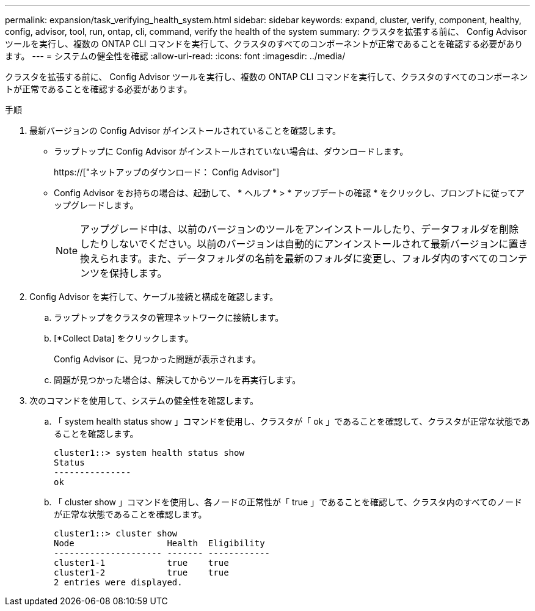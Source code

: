 ---
permalink: expansion/task_verifying_health_system.html 
sidebar: sidebar 
keywords: expand, cluster, verify, component, healthy, config, advisor, tool, run, ontap, cli, command, verify the health of the system 
summary: クラスタを拡張する前に、 Config Advisor ツールを実行し、複数の ONTAP CLI コマンドを実行して、クラスタのすべてのコンポーネントが正常であることを確認する必要があります。 
---
= システムの健全性を確認
:allow-uri-read: 
:icons: font
:imagesdir: ../media/


[role="lead"]
クラスタを拡張する前に、 Config Advisor ツールを実行し、複数の ONTAP CLI コマンドを実行して、クラスタのすべてのコンポーネントが正常であることを確認する必要があります。

.手順
. 最新バージョンの Config Advisor がインストールされていることを確認します。
+
** ラップトップに Config Advisor がインストールされていない場合は、ダウンロードします。
+
https://["ネットアップのダウンロード： Config Advisor"]

** Config Advisor をお持ちの場合は、起動して、 * ヘルプ * > * アップデートの確認 * をクリックし、プロンプトに従ってアップグレードします。
+
[NOTE]
====
アップグレード中は、以前のバージョンのツールをアンインストールしたり、データフォルダを削除したりしないでください。以前のバージョンは自動的にアンインストールされて最新バージョンに置き換えられます。また、データフォルダの名前を最新のフォルダに変更し、フォルダ内のすべてのコンテンツを保持します。

====


. Config Advisor を実行して、ケーブル接続と構成を確認します。
+
.. ラップトップをクラスタの管理ネットワークに接続します。
.. [*Collect Data] をクリックします。
+
Config Advisor に、見つかった問題が表示されます。

.. 問題が見つかった場合は、解決してからツールを再実行します。


. 次のコマンドを使用して、システムの健全性を確認します。
+
.. 「 system health status show 」コマンドを使用し、クラスタが「 ok 」であることを確認して、クラスタが正常な状態であることを確認します。
+
[listing]
----
cluster1::> system health status show
Status
---------------
ok
----
.. 「 cluster show 」コマンドを使用し、各ノードの正常性が「 true 」であることを確認して、クラスタ内のすべてのノードが正常な状態であることを確認します。
+
[listing]
----
cluster1::> cluster show
Node                  Health  Eligibility
--------------------- ------- ------------
cluster1-1            true    true
cluster1-2            true    true
2 entries were displayed.
----



